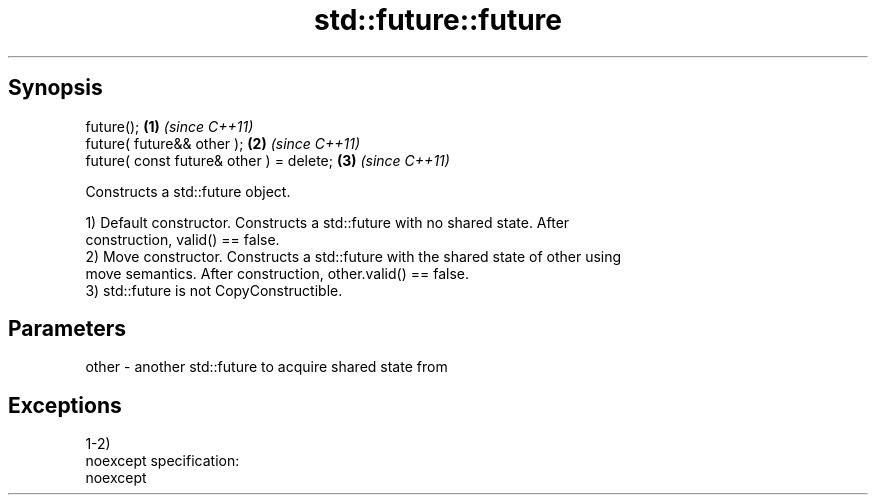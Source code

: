 .TH std::future::future 3 "Apr 19 2014" "1.0.0" "C++ Standard Libary"
.SH Synopsis
   future();                               \fB(1)\fP \fI(since C++11)\fP
   future( future&& other );               \fB(2)\fP \fI(since C++11)\fP
   future( const future& other ) = delete; \fB(3)\fP \fI(since C++11)\fP

   Constructs a std::future object.

   1) Default constructor. Constructs a std::future with no shared state. After
   construction, valid() == false.
   2) Move constructor. Constructs a std::future with the shared state of other using
   move semantics. After construction, other.valid() == false.
   3) std::future is not CopyConstructible.

.SH Parameters

   other - another std::future to acquire shared state from

.SH Exceptions

   1-2)
   noexcept specification:  
   noexcept
     
